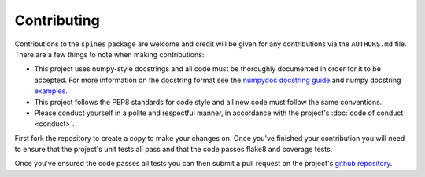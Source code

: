 ############
Contributing
############

Contributions to the ``spines`` package are welcome and credit will be 
given for any contributions via the ``AUTHORS.md`` file.  There are a 
few things to note when making contributions:

- This project uses numpy-style docstrings and all code must be 
  thoroughly documented in order for it to be accepted.  For more 
  information on the docstring format see the `numpydoc docstring guide 
  <https://numpydoc.readthedocs.io/en/latest/>`_ and numpy docstring 
  `examples <https://sphinxcontrib-napoleon.readthedocs.io/en/latest/example_numpy.html>`_.

- This project follows the PEP8 standards for code style and all new 
  code must follow the same conventions.

- Please conduct yourself in a polite and respectful manner, in 
  accordance with the project's :doc:`code of conduct <conduct>`.

First fork the repository to create a copy to make your changes on.  
Once you've finished your contribution you will need to ensure that the 
project's unit tests all pass and that the code passes flake8 and 
coverage tests.

Once you've ensured the code passes all tests you can then submit a pull
request on the project's
`github repository <https://www.github.com/douglasdaly/spines/>`_.
